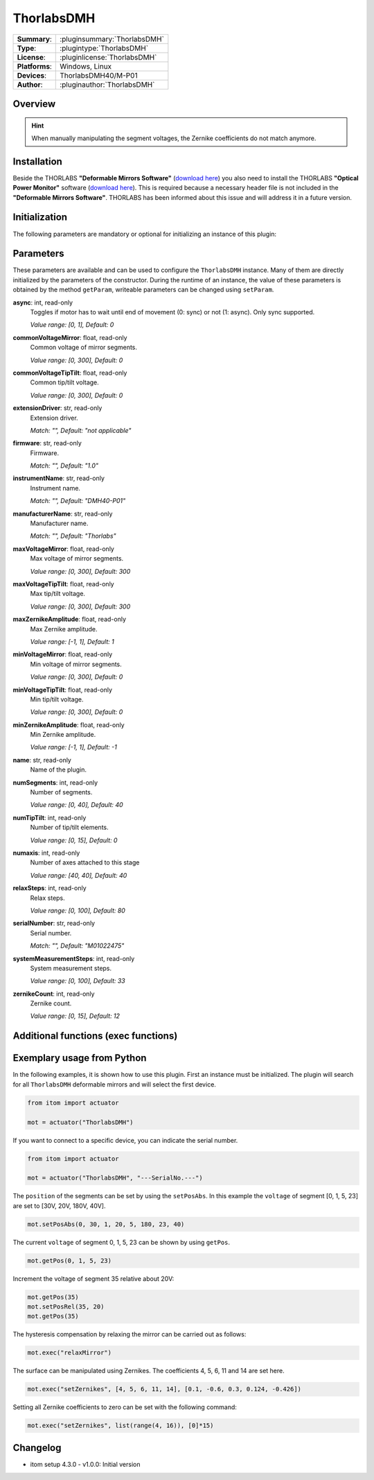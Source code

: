 ===================
 ThorlabsDMH
===================

=============== ========================================================================================================
**Summary**:    :pluginsummary:`ThorlabsDMH`
**Type**:       :plugintype:`ThorlabsDMH`
**License**:    :pluginlicense:`ThorlabsDMH`
**Platforms**:  Windows, Linux
**Devices**:    ThorlabsDMH40/M-P01
**Author**:     :pluginauthor:`ThorlabsDMH`
=============== ========================================================================================================

Overview
========

.. pluginsummaryextended::
    :plugin: ThorlabsDMH

.. hint::
    When manually manipulating the segment voltages, the Zernike coefficients do not match anymore.

Installation
============

Beside the THORLABS **"Deformable Mirrors Software"** (`download here <https://www.thorlabs.com/software_pages/ViewSoftwarePage.cfm?Code=DMP40>`_) 
you also need to install the THORLABS **"Optical Power Monitor"** software (`download here <https://www.thorlabs.com/software_pages/ViewSoftwarePage.cfm?Code=OPM>`_).
This is required because a necessary header file is not included in the **"Deformable Mirrors Software"**. 
THORLABS has been informed about this issue and will address it in a future version.


Initialization
==============

The following parameters are mandatory or optional for initializing an instance of this plugin:

    .. plugininitparams::
        :plugin: ThorlabsDMH

Parameters
==========

These parameters are available and can be used to configure the ``ThorlabsDMH`` instance.
Many of them are directly initialized by the parameters of the constructor.
During the runtime of an instance, the value of these parameters is obtained by
the method ``getParam``, writeable parameters can be changed using ``setParam``.

**async**: int, read-only
    Toggles if motor has to wait until end of movement (0: sync) or not (1: async). Only
    sync supported.

    *Value range: [0, 1], Default: 0*
**commonVoltageMirror**: float, read-only
    Common voltage of mirror segments.

    *Value range: [0, 300], Default: 0*
**commonVoltageTipTilt**: float, read-only
    Common tip/tilt voltage.

    *Value range: [0, 300], Default: 0*
**extensionDriver**: str, read-only
    Extension driver.

    *Match: "", Default: "not applicable"*
**firmware**: str, read-only
    Firmware.

    *Match: "", Default: "1.0"*
**instrumentName**: str, read-only
    Instrument name.

    *Match: "", Default: "DMH40-P01"*
**manufacturerName**: str, read-only
    Manufacturer name.

    *Match: "", Default: "Thorlabs"*
**maxVoltageMirror**: float, read-only
    Max voltage of mirror segments.

    *Value range: [0, 300], Default: 300*
**maxVoltageTipTilt**: float, read-only
    Max tip/tilt voltage.

    *Value range: [0, 300], Default: 300*
**maxZernikeAmplitude**: float, read-only
    Max Zernike amplitude.

    *Value range: [-1, 1], Default: 1*
**minVoltageMirror**: float, read-only
    Min voltage of mirror segments.

    *Value range: [0, 300], Default: 0*
**minVoltageTipTilt**: float, read-only
    Min tip/tilt voltage.

    *Value range: [0, 300], Default: 0*
**minZernikeAmplitude**: float, read-only
    Min Zernike amplitude.

    *Value range: [-1, 1], Default: -1*
**name**: str, read-only
    Name of the plugin.
**numSegments**: int, read-only
    Number of segments.

    *Value range: [0, 40], Default: 40*
**numTipTilt**: int, read-only
    Number of tip/tilt elements.

    *Value range: [0, 15], Default: 0*
**numaxis**: int, read-only
    Number of axes attached to this stage

    *Value range: [40, 40], Default: 40*
**relaxSteps**: int, read-only
    Relax steps.

    *Value range: [0, 100], Default: 80*
**serialNumber**: str, read-only
    Serial number.

    *Match: "", Default: "M01022475"*
**systemMeasurementSteps**: int, read-only
    System measurement steps.

    *Value range: [0, 100], Default: 33*
**zernikeCount**: int, read-only
    Zernike count.

    *Value range: [0, 15], Default: 12*


Additional functions (exec functions)
=====================================

.. py:function::  instance.exec('relaxMirror', )

    Relax the mirror (hysteresis compensation).


.. py:function::  instance.exec('setZernikes', ZernikeIDs, ZernikeValues)

    Sets a list of Zernike coefficients on the entire mirror surface.

    :param ZernikeIDs: list of zernike IDs
    :type ZernikeIDs: Sequence[int]
    :param ZernikeValues: list of zernike values
    :type ZernikeValues: Sequence[float]


Exemplary usage from Python
===========================

In the following examples, it is shown how to use this plugin.
First an instance must be initialized. The plugin will search for all ``ThorlabsDMH`` deformable mirrors and will select the first device.

.. code-block:: python

    from itom import actuator

    mot = actuator("ThorlabsDMH")

If you want to connect to a specific device, you can indicate the serial number.

.. code-block:: python

    from itom import actuator

    mot = actuator("ThorlabsDMH", "---SerialNo.---")

The ``position`` of the segments can be set by using the ``setPosAbs``.
In this example the ``voltage`` of segment [0, 1, 5, 23] are set to [30V, 20V, 180V, 40V].

.. code-block:: python

    mot.setPosAbs(0, 30, 1, 20, 5, 180, 23, 40)

The current ``voltage`` of segment 0, 1, 5, 23 can be shown by using ``getPos``.

.. code-block:: python

    mot.getPos(0, 1, 5, 23)

Increment the voltage of segment 35 relative about 20V:

.. code-block:: python

    mot.getPos(35)
    mot.setPosRel(35, 20)
    mot.getPos(35)

The hysteresis compensation by relaxing the mirror can be carried out as follows:

.. code-block:: python

    mot.exec("relaxMirror")

The surface can be manipulated using Zernikes. The coefficients 4, 5, 6, 11 and 14 are set here.

.. code-block:: python

    mot.exec("setZernikes", [4, 5, 6, 11, 14], [0.1, -0.6, 0.3, 0.124, -0.426])

Setting all Zernike coefficients to zero can be set with the following command:

.. code-block:: python

    mot.exec("setZernikes", list(range(4, 16)), [0]*15)

Changelog
==========

* itom setup 4.3.0 - v1.0.0: Initial version
